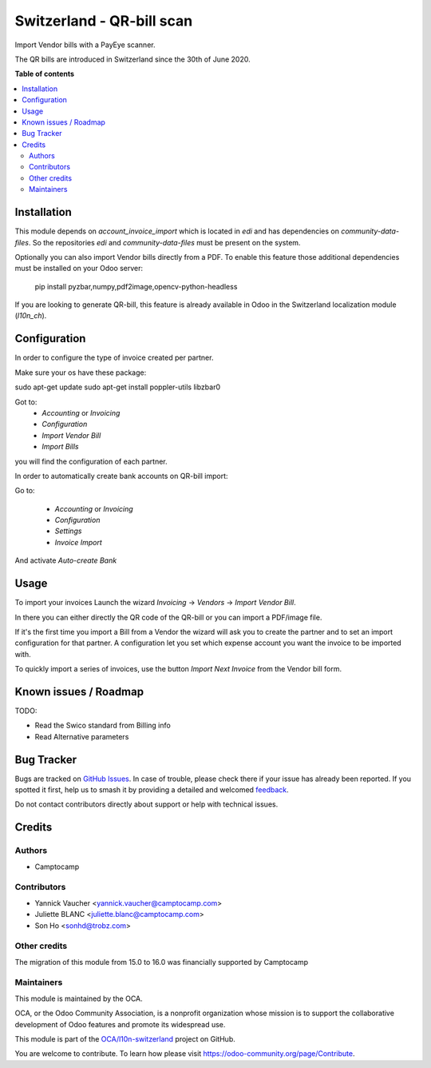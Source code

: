 ==========================
Switzerland - QR-bill scan
==========================

.. 
   !!!!!!!!!!!!!!!!!!!!!!!!!!!!!!!!!!!!!!!!!!!!!!!!!!!!
   !! This file is generated by oca-gen-addon-readme !!
   !! changes will be overwritten.                   !!
   !!!!!!!!!!!!!!!!!!!!!!!!!!!!!!!!!!!!!!!!!!!!!!!!!!!!
   !! source digest: sha256:199f832d0a0d115987d15af813a95fb21f1c5ed2e3f0bb6f64fcb12a5dfc8542
   !!!!!!!!!!!!!!!!!!!!!!!!!!!!!!!!!!!!!!!!!!!!!!!!!!!!

.. |badge1| image:: https://img.shields.io/badge/maturity-Beta-yellow.png
    :target: https://odoo-community.org/page/development-status
    :alt: Beta
.. |badge2| image:: https://img.shields.io/badge/licence-AGPL--3-blue.png
    :target: http://www.gnu.org/licenses/agpl-3.0-standalone.html
    :alt: License: AGPL-3
.. |badge3| image:: https://img.shields.io/badge/github-OCA%2Fl10n--switzerland-lightgray.png?logo=github
    :target: https://github.com/OCA/l10n-switzerland/tree/16.0/l10n_ch_qr_bill_scan
    :alt: OCA/l10n-switzerland
.. |badge4| image:: https://img.shields.io/badge/weblate-Translate%20me-F47D42.png
    :target: https://translation.odoo-community.org/projects/l10n-switzerland-16-0/l10n-switzerland-16-0-l10n_ch_qr_bill_scan
    :alt: Translate me on Weblate
.. |badge5| image:: https://img.shields.io/badge/runboat-Try%20me-875A7B.png
    :target: https://runboat.odoo-community.org/builds?repo=OCA/l10n-switzerland&target_branch=16.0
    :alt: Try me on Runboat

|badge1| |badge2| |badge3| |badge4| |badge5|

Import Vendor bills with a PayEye scanner.

The QR bills are introduced in Switzerland since the 30th of June 2020.

**Table of contents**

.. contents::
   :local:

Installation
============

This module depends on `account_invoice_import` which is located in `edi` and has dependencies on `community-data-files`.
So the repositories `edi` and `community-data-files` must be present on the system.

Optionally you can also import Vendor bills directly from a PDF.
To enable this feature those additional dependencies must be
installed on your Odoo server:

    pip install pyzbar,numpy,pdf2image,opencv-python-headless

If you are looking to generate QR-bill, this feature is already available
in Odoo in the Switzerland localization module (`l10n_ch`).

Configuration
=============

In order to configure the type of invoice created per partner.

Make sure your os have these package:

sudo apt-get update
sudo apt-get install poppler-utils libzbar0


Got to:
  - `Accounting` or `Invoicing`
  - `Configuration`
  - `Import Vendor Bill`
  - `Import Bills`

you will find the configuration of each partner.


In order to automatically create bank accounts on QR-bill import:

Go to:

  - `Accounting` or `Invoicing`
  - `Configuration`
  - `Settings`
  - `Invoice Import`

And activate `Auto-create Bank`

.. figure:: https://raw.githubusercontent.com/OCA/l10n-switzerland/16.0/l10n_ch_qr_bill_scan/static/description/auto-create-bank.png
   :alt: auto create bank
   :width: 600 px

Usage
=====

To import your invoices Launch the wizard `Invoicing` -> `Vendors` -> `Import Vendor Bill`.

In there you can either directly the QR code of the QR-bill or you can import a PDF/image file.

If it's the first time you import a Bill from a Vendor the wizard will ask you to create the partner and to set an import configuration for that partner.
A configuration let you set which expense account you want the invoice to be imported with.


To quickly import a series of invoices, use the button `Import Next Invoice` from the Vendor bill form.

Known issues / Roadmap
======================

TODO:

- Read the Swico standard from Billing info
- Read Alternative parameters

Bug Tracker
===========

Bugs are tracked on `GitHub Issues <https://github.com/OCA/l10n-switzerland/issues>`_.
In case of trouble, please check there if your issue has already been reported.
If you spotted it first, help us to smash it by providing a detailed and welcomed
`feedback <https://github.com/OCA/l10n-switzerland/issues/new?body=module:%20l10n_ch_qr_bill_scan%0Aversion:%2016.0%0A%0A**Steps%20to%20reproduce**%0A-%20...%0A%0A**Current%20behavior**%0A%0A**Expected%20behavior**>`_.

Do not contact contributors directly about support or help with technical issues.

Credits
=======

Authors
~~~~~~~

* Camptocamp

Contributors
~~~~~~~~~~~~

* Yannick Vaucher <yannick.vaucher@camptocamp.com>
* Juliette BLANC <juliette.blanc@camptocamp.com>
* Son Ho <sonhd@trobz.com>

Other credits
~~~~~~~~~~~~~

The migration of this module from 15.0 to 16.0 was financially supported by Camptocamp

Maintainers
~~~~~~~~~~~

This module is maintained by the OCA.

.. image:: https://odoo-community.org/logo.png
   :alt: Odoo Community Association
   :target: https://odoo-community.org

OCA, or the Odoo Community Association, is a nonprofit organization whose
mission is to support the collaborative development of Odoo features and
promote its widespread use.

This module is part of the `OCA/l10n-switzerland <https://github.com/OCA/l10n-switzerland/tree/16.0/l10n_ch_qr_bill_scan>`_ project on GitHub.

You are welcome to contribute. To learn how please visit https://odoo-community.org/page/Contribute.

